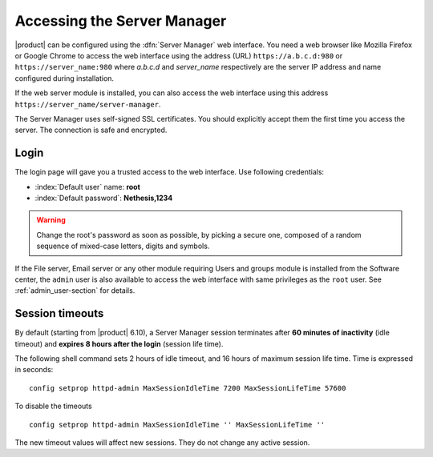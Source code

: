 .. _access-section:

.. index::
   single: Server Manager
   single: web interface

============================
Accessing the Server Manager
============================

|product| can be configured using the :dfn:`Server Manager` web interface. 
You need a web browser like Mozilla Firefox or Google Chrome to access the web interface using the address (URL) 
``https://a.b.c.d:980`` or ``https://server_name:980`` where *a.b.c.d* and *server_name* respectively are the server IP address and name 
configured during installation.

If the web server module is installed, you can also access the web interface using this address ``https://server_name/server-manager``.

The Server Manager uses self-signed SSL certificates.
You should explicitly accept them the first time you access the server.
The connection is safe and encrypted.

Login
=====

The login page will gave you a trusted access to the web interface.
Use following credentials:

* :index:`Default user` name: **root**
* :index:`Default password`: **Nethesis,1234**

.. warning:: Change the root's password as soon as possible, by
             picking a secure one, composed of a random sequence of
             mixed-case letters, digits and symbols.
  
If the File server, Email server or any other module requiring Users
and groups module is installed from the Software center, the ``admin``
user is also available to access the web interface with same
privileges as the ``root`` user. See :ref:`admin_user-section` for
details.

.. _session-timeouts-section:

Session timeouts
================

By default (starting from |product| 6.10), a Server Manager session
terminates after **60 minutes of inactivity** (idle timeout) and **expires
8 hours after the login** (session life time).

The following shell command sets 2 hours of idle timeout, and 16 hours of
maximum session life time. Time is expressed in seconds: ::

    config setprop httpd-admin MaxSessionIdleTime 7200 MaxSessionLifeTime 57600

To disable the timeouts ::

    config setprop httpd-admin MaxSessionIdleTime '' MaxSessionLifeTime ''

The new timeout values will affect new sessions. They do not change any active
session.
